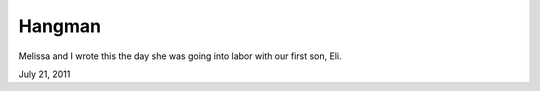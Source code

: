 Hangman
=======

Melissa and I wrote this the day she was going into labor with our first son, Eli.

July 21, 2011
